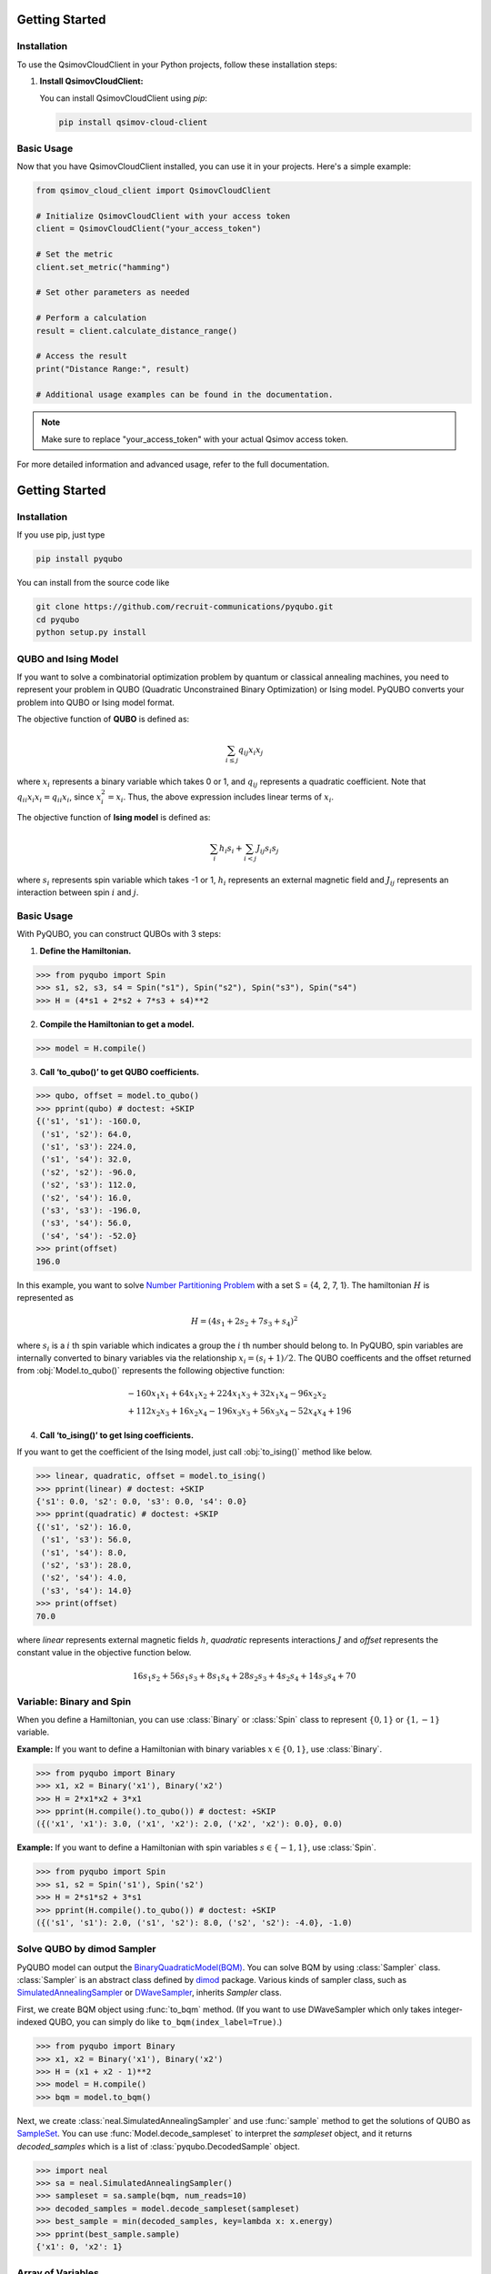 .. _getting_started:

Getting Started
===============

Installation
------------

To use the QsimovCloudClient in your Python projects, follow these installation steps:

1. **Install QsimovCloudClient:**

   You can install QsimovCloudClient using `pip`:

   .. code-block:: shell

      pip install qsimov-cloud-client

Basic Usage
-----------

Now that you have QsimovCloudClient installed, you can use it in your projects. Here's a simple example:

.. code-block:: python

   from qsimov_cloud_client import QsimovCloudClient

   # Initialize QsimovCloudClient with your access token
   client = QsimovCloudClient("your_access_token")

   # Set the metric
   client.set_metric("hamming")

   # Set other parameters as needed

   # Perform a calculation
   result = client.calculate_distance_range()

   # Access the result
   print("Distance Range:", result)

   # Additional usage examples can be found in the documentation.

.. note::

   Make sure to replace "your_access_token" with your actual Qsimov access token.

For more detailed information and advanced usage, refer to the full documentation.



Getting Started
===============

Installation
------------

If you use pip, just type

.. code-block:: shell

    pip install pyqubo

You can install from the source code like

.. code-block:: shell

    git clone https://github.com/recruit-communications/pyqubo.git
    cd pyqubo
    python setup.py install


QUBO and Ising Model
--------------------

If you want to solve a combinatorial optimization problem by quantum or classical annealing machines, you need to represent your problem in QUBO (Quadratic Unconstrained Binary Optimization) or Ising model. PyQUBO converts your problem into QUBO or Ising model format.

The objective function of **QUBO** is defined as:

.. math::

    \sum_{i \le j}q_{ij}x_{i}x_{j}


where :math:`x_{i}` represents a binary variable which takes 0 or 1, and :math:`q_{ij}` represents a quadratic coefficient.
Note that :math:`q_{ii}x_{i}x_{i}=q_{ii}x_{i}`, since :math:`x_{i}^2=x_{i}`.
Thus, the above expression includes linear terms of :math:`x_{i}`.

The objective function of **Ising model** is defined as:

.. math::

    \sum_{i}h_{i}s_{i} + \sum_{i<j}J_{ij}s_{i}s_{j}

where :math:`s_{i}` represents spin variable which takes -1 or 1, :math:`h_{i}` represents an external magnetic field and :math:`J_{ij}` represents an interaction between spin :math:`i` and :math:`j`.

Basic Usage
-----------

With PyQUBO, you can construct QUBOs with 3 steps:

1. **Define the Hamiltonian.**

>>> from pyqubo import Spin
>>> s1, s2, s3, s4 = Spin("s1"), Spin("s2"), Spin("s3"), Spin("s4")
>>> H = (4*s1 + 2*s2 + 7*s3 + s4)**2

2. **Compile the Hamiltonian to get a model.**

>>> model = H.compile()

3. **Call ‘to_qubo()’ to get QUBO coefficients.**

>>> qubo, offset = model.to_qubo()
>>> pprint(qubo) # doctest: +SKIP
{('s1', 's1'): -160.0,
 ('s1', 's2'): 64.0,
 ('s1', 's3'): 224.0,
 ('s1', 's4'): 32.0,
 ('s2', 's2'): -96.0,
 ('s2', 's3'): 112.0,
 ('s2', 's4'): 16.0,
 ('s3', 's3'): -196.0,
 ('s3', 's4'): 56.0,
 ('s4', 's4'): -52.0}
>>> print(offset)
196.0

In this example, you want to solve `Number Partitioning Problem <https://en.wikipedia.org/wiki/Partition_problem>`_ with a set S = {4, 2, 7, 1}. The hamiltonian :math:`H` is represented as

.. math::

    H = (4 s_{1} + 2 s_{2} + 7 s_{3} + s_{4})^2

where :math:`s_{i}` is a :math:`i` th spin variable which indicates a group the :math:`i` th number should belong to.
In PyQUBO, spin variables are internally converted to binary variables via the relationship :math:`x_{i} = (s_{i}+1)/2`. The QUBO coefficents and the offset returned from :obj:`Model.to_qubo()` represents the following objective function:

.. math::

    &-160 x_{1}x_{1} + 64 x_{1}x_{2} + 224 x_{1}x_{3} + 32 x_{1}x_{4} - 96 x_{2}x_{2}\\
    &+ 112 x_{2}x_{3} + 16 x_{2}x_{4} - 196 x_{3}x_{3} + 56 x_{3}x_{4} - 52 x_{4}x_{4} + 196


4. **Call ‘to_ising()’ to get Ising coefficients.**

If you want to get the coefficient of the Ising model, just call :obj:`to_ising()` method like below.

>>> linear, quadratic, offset = model.to_ising()
>>> pprint(linear) # doctest: +SKIP
{'s1': 0.0, 's2': 0.0, 's3': 0.0, 's4': 0.0}
>>> pprint(quadratic) # doctest: +SKIP
{('s1', 's2'): 16.0,
 ('s1', 's3'): 56.0,
 ('s1', 's4'): 8.0,
 ('s2', 's3'): 28.0,
 ('s2', 's4'): 4.0,
 ('s3', 's4'): 14.0}
>>> print(offset)
70.0

where `linear` represents external magnetic fields :math:`h`, `quadratic` represents interactions :math:`J` and `offset` represents the constant value in the objective function below.

.. math::

    16 s_{1}s_{2} + 56 s_{1}s_{3} + 8 s_{1}s_{4} + 28 s_{2}s_{3} + 4 s_{2}s_{4} + 14 s_{3}s_{4} + 70


Variable: Binary and Spin
-------------------------

When you define a Hamiltonian, you can use :class:`Binary` or :class:`Spin` class to represent :math:`\{0,1\}` or :math:`\{1,-1\}` variable.

**Example:**
If you want to define a Hamiltonian with binary variables :math:`x \in \{0, 1\}`, use :class:`Binary`.

>>> from pyqubo import Binary
>>> x1, x2 = Binary('x1'), Binary('x2')
>>> H = 2*x1*x2 + 3*x1
>>> pprint(H.compile().to_qubo()) # doctest: +SKIP
({('x1', 'x1'): 3.0, ('x1', 'x2'): 2.0, ('x2', 'x2'): 0.0}, 0.0)

**Example:**
If you want to define a Hamiltonian with spin variables :math:`s \in \{-1, 1\}`, use :class:`Spin`.

>>> from pyqubo import Spin
>>> s1, s2 = Spin('s1'), Spin('s2')
>>> H = 2*s1*s2 + 3*s1
>>> pprint(H.compile().to_qubo()) # doctest: +SKIP
({('s1', 's1'): 2.0, ('s1', 's2'): 8.0, ('s2', 's2'): -4.0}, -1.0)


Solve QUBO by dimod Sampler
---------------------------

PyQUBO model can output the `BinaryQuadraticModel(BQM) <https://docs.ocean.dwavesys.com/en/stable/docs_dimod/reference/bqm.html>`_.
You can solve BQM by using :class:`Sampler` class.
:class:`Sampler` is an abstract class defined by `dimod <https://docs.ocean.dwavesys.com/en/stable/docs_dimod/>`_ package.
Various kinds of sampler class, such as `SimulatedAnnealingSampler <https://docs.ocean.dwavesys.com/en/stable/docs_neal/reference/sampler.html>`_ or `DWaveSampler <https://docs.ocean.dwavesys.com/en/stable/docs_system/reference/samplers.html#dwave.system.samplers.DWaveSampler>`_, inherits `Sampler` class.

First, we create BQM object using :func:`to_bqm` method.
(If you want to use DWaveSampler which only takes integer-indexed QUBO,
you can simply do like ``to_bqm(index_label=True)``.)

>>> from pyqubo import Binary
>>> x1, x2 = Binary('x1'), Binary('x2')
>>> H = (x1 + x2 - 1)**2
>>> model = H.compile()
>>> bqm = model.to_bqm()

Next, we create :class:`neal.SimulatedAnnealingSampler` and use :func:`sample` method to get the solutions of QUBO as `SampleSet <https://docs.ocean.dwavesys.com/en/stable/docs_dimod/reference/sampleset.html>`_.
You can use :func:`Model.decode_sampleset` to interpret the `sampleset` object, and it returns `decoded_samples` which is a list of :class:`pyqubo.DecodedSample` object.

>>> import neal
>>> sa = neal.SimulatedAnnealingSampler()
>>> sampleset = sa.sample(bqm, num_reads=10)
>>> decoded_samples = model.decode_sampleset(sampleset)
>>> best_sample = min(decoded_samples, key=lambda x: x.energy)
>>> pprint(best_sample.sample)
{'x1': 0, 'x2': 1}


Array of Variables
------------------

:class:`Array` class represents a multi-dimensional array of :class:`Binary` or :class:`Spin`.

**Example:** You can access each element of the matrix with an index like:

>>> from pyqubo import Array
>>> x = Array.create('x', shape=(2, 3), vartype='BINARY')
>>> x[0, 1] + x[1, 2]
(Binary('x[0][1]') + Binary('x[1][2]'))


**Example:**
You can use :class:`Array` to represent multiple spins in the example of partitioning problem above.

>>> from pyqubo import Array
>>> numbers = [4, 2, 7, 1]
>>> s = Array.create('s', shape=4, vartype='SPIN')
>>> H = sum(n * s for s, n in zip(s, numbers))**2
>>> model = H.compile()
>>> qubo, offset = model.to_qubo()
>>> pprint(qubo) # doctest: +SKIP
{('s[0]', 's[0]'): -160.0,
 ('s[0]', 's[1]'): 64.0,
 ('s[0]', 's[2]'): 224.0,
 ('s[0]', 's[3]'): 32.0,
 ('s[1]', 's[1]'): -96.0,
 ('s[1]', 's[2]'): 112.0,
 ('s[1]', 's[3]'): 16.0,
 ('s[2]', 's[2]'): -196.0,
 ('s[2]', 's[3]'): 56.0,
 ('s[3]', 's[3]'): -52.0}


Placeholder
-----------

If you have a parameter that you will probably update, such as the strength of the constraints in your hamiltonian, using :class:`Placeholder` will save your time.
If you define the parameter by :class:`Placeholder`, you can specify the value of the parameter after compile.
This means that you don't have to compile repeatedly for getting QUBOs with various parameter values.
It takes longer time to execute a compile when the problem size is bigger. In that case, you can save your time by using :class:`Placeholder`.

**Example:**
If you have an objective function :math:`2a+b`, and a constraint :math:`a+b=1` whose hamiltonian is :math:`(a+b-1)^2` where :math:`a,b` is qbit variable, you need to find the penalty strength :math:`M` such that the constraint is satisfied. Thus, you need to create QUBO with different values of :math:`M`. In this example, we create QUBO with :math:`M=5.0` and :math:`M=6.0`.

In the first code, we don't use placeholder. In this case, you need to compile the hamiltonian twice to get a QUBO with :math:`M=5.0` and :math:`M=6.0`.

>>> from pyqubo import Binary
>>> a, b = Binary('a'), Binary('b')
>>> M = 5.0
>>> H = 2*a + b + M*(a+b-1)**2
>>> model = H.compile()
>>> qubo, offset = model.to_qubo() # QUBO with M=5.0
>>> M = 6.0
>>> H = 2*a + b + M*(a+b-1)**2
>>> model = H.compile()
>>> qubo, offset = model.to_qubo() # QUBO with M=6.0

If you don't want to compile twice, define :math:`M` by :class:`Placeholder`.

>>> from pyqubo import Placeholder
>>> a, b = Binary('a'), Binary('b')
>>> M = Placeholder('M')
>>> H = 2*a + b + M*(a+b-1)**2
>>> model = H.compile()
>>> qubo, offset = model.to_qubo(feed_dict={'M': 5.0})

You get a QUBO with different value of M without compile

>>> qubo, offset = model.to_qubo(feed_dict={'M': 6.0})

The actual value of the placeholder :math:`M` is specified in calling :obj:`Model.to_qubo()` as a value of the feed_dict.

Validation of Constraints
-------------------------

When you get a solution from the Sampler, :obj:`Model.decode_sample()` decodes the sample and returns :class:`DecodedSample` object.

**Example:** You are solving a partitioning problem.

>>> from pyqubo import Binary, Constraint
>>> a, b = Binary('a'), Binary('b')
>>> M = 5.0 # strength of the constraint
>>> H = 2*a + b + M * Constraint((a+b-1)**2, label='a+b=1')
>>> model = H.compile()

Let's assume that you get a solution :obj:`{'a': 0, 'b': 1}` from the solver.

>>> raw_solution = {'a': 0, 'b': 1} # solution from the solver
>>> decoded_sample = model.decode_sample(raw_solution, vartype='BINARY')
>>> pprint(decoded_sample.sample)
{'a': 0, 'b': 1}
>>> pprint(decoded_sample.constraints())
{'a+b=1': (True, 0.0)}
>>> pprint(decoded_sample.constraints(only_broken=True))
{}

You can access to the dict of the sample via :obj:`decoded_sample.sample`.
You can also access to the value of the constraint of the Hamiltonian via `decoded_sample.constraints()`.
If you specify the argument `only_broken=True`, only broken constraint will be returned.
If the empty `dict` is returned, it indicates that there is no broken constraint corresponding to the given sample.